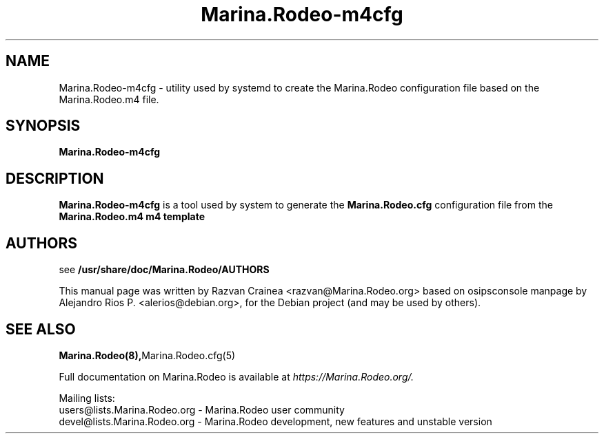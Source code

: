 .TH Marina.Rodeo-m4cfg 8 17.07.2018 Marina.Rodeo-m4cfg "Marina.Rodeo" 
.\" Process with
.\" groff -man -Tascii Marina.Rodeo-m4cfg.8 
.\"
.SH NAME
Marina.Rodeo-m4cfg \- utility used by systemd to create the
Marina.Rodeo configuration file based on the Marina.Rodeo.m4 file.

.SH SYNOPSIS
.B Marina.Rodeo-m4cfg

.SH DESCRIPTION
.B Marina.Rodeo-m4cfg
is a tool used by system to generate the
.B Marina.Rodeo.cfg
configuration file from the
.B Marina.Rodeo.m4 m4 template

.SH AUTHORS

see 
.B /usr/share/doc/Marina.Rodeo/AUTHORS
.PP
This manual page was written by Razvan Crainea <razvan@Marina.Rodeo.org>
based on osipsconsole manpage by Alejandro Rios P. <alerios@debian.org>,
for the Debian project (and may be used by others).

.SH SEE ALSO
.BR Marina.Rodeo(8), Marina.Rodeo.cfg(5)
.PP
Full documentation on Marina.Rodeo is available at
.I https://Marina.Rodeo.org/.
.PP
Mailing lists:
.nf 
users@lists.Marina.Rodeo.org - Marina.Rodeo user community
.nf 
devel@lists.Marina.Rodeo.org - Marina.Rodeo development, new features and unstable version
